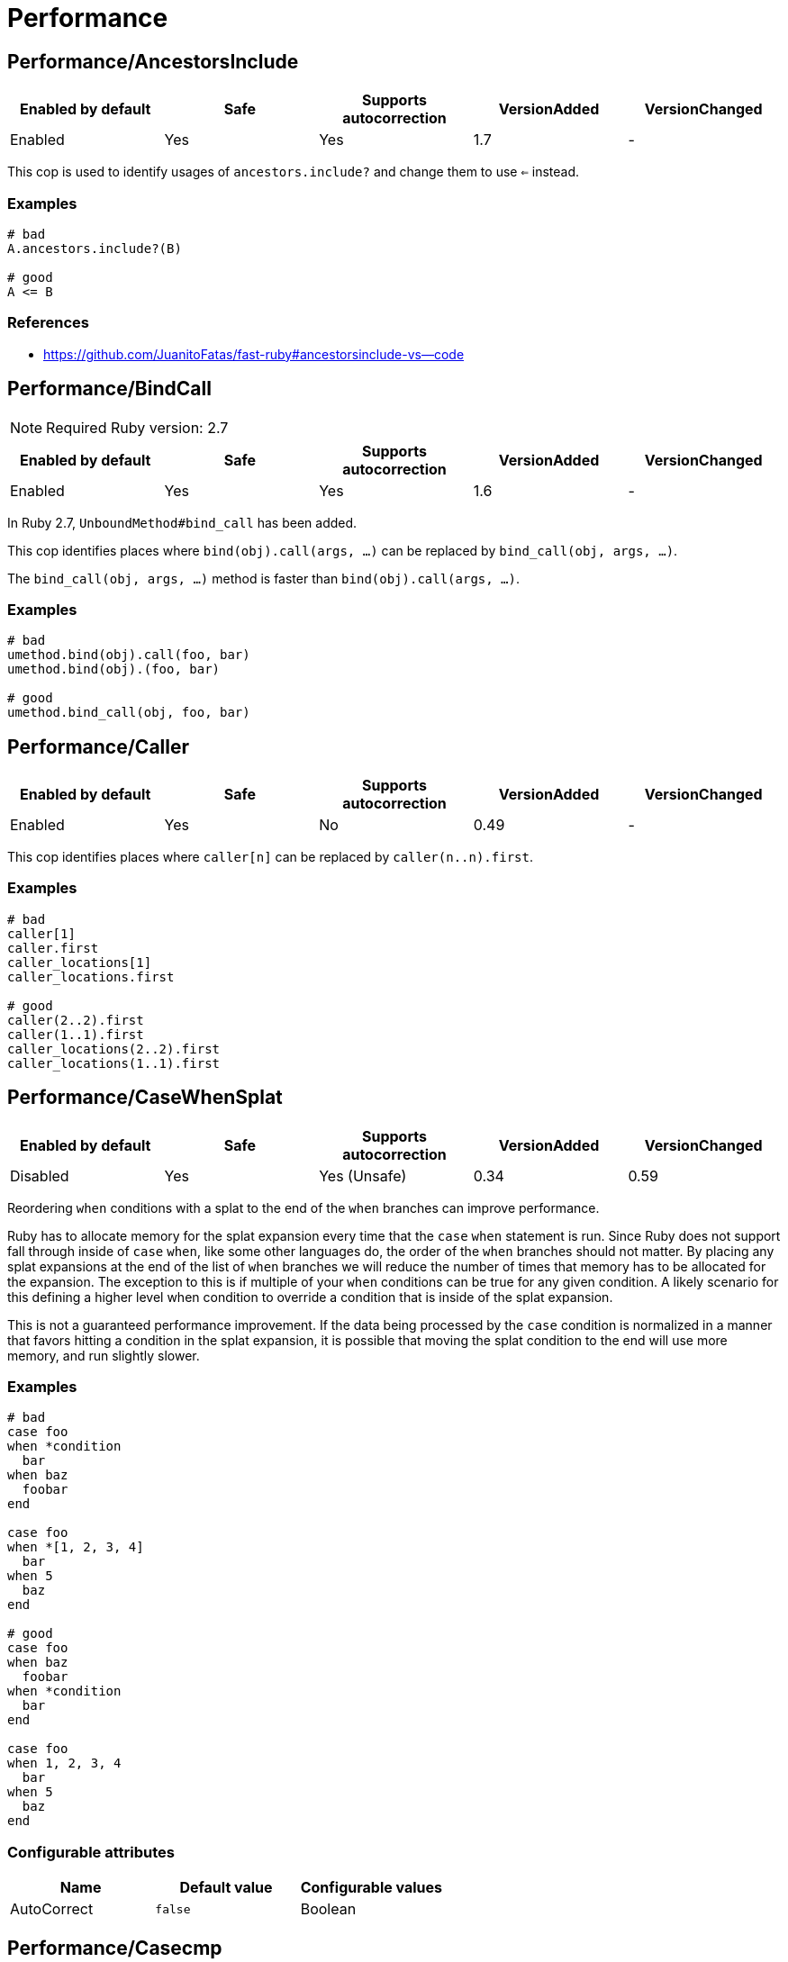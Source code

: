 = Performance

== Performance/AncestorsInclude

|===
| Enabled by default | Safe | Supports autocorrection | VersionAdded | VersionChanged

| Enabled
| Yes
| Yes
| 1.7
| -
|===

This cop is used to identify usages of `ancestors.include?` and
change them to use `<=` instead.

=== Examples

[source,ruby]
----
# bad
A.ancestors.include?(B)

# good
A <= B
----

=== References

* https://github.com/JuanitoFatas/fast-ruby#ancestorsinclude-vs--code

== Performance/BindCall

NOTE: Required Ruby version: 2.7

|===
| Enabled by default | Safe | Supports autocorrection | VersionAdded | VersionChanged

| Enabled
| Yes
| Yes
| 1.6
| -
|===

In Ruby 2.7, `UnboundMethod#bind_call` has been added.

This cop identifies places where `bind(obj).call(args, ...)`
can be replaced by `bind_call(obj, args, ...)`.

The `bind_call(obj, args, ...)` method is faster than
`bind(obj).call(args, ...)`.

=== Examples

[source,ruby]
----
# bad
umethod.bind(obj).call(foo, bar)
umethod.bind(obj).(foo, bar)

# good
umethod.bind_call(obj, foo, bar)
----

== Performance/Caller

|===
| Enabled by default | Safe | Supports autocorrection | VersionAdded | VersionChanged

| Enabled
| Yes
| No
| 0.49
| -
|===

This cop identifies places where `caller[n]`
can be replaced by `caller(n..n).first`.

=== Examples

[source,ruby]
----
# bad
caller[1]
caller.first
caller_locations[1]
caller_locations.first

# good
caller(2..2).first
caller(1..1).first
caller_locations(2..2).first
caller_locations(1..1).first
----

== Performance/CaseWhenSplat

|===
| Enabled by default | Safe | Supports autocorrection | VersionAdded | VersionChanged

| Disabled
| Yes
| Yes (Unsafe)
| 0.34
| 0.59
|===

Reordering `when` conditions with a splat to the end
of the `when` branches can improve performance.

Ruby has to allocate memory for the splat expansion every time
that the `case` `when` statement is run. Since Ruby does not support
fall through inside of `case` `when`, like some other languages do,
the order of the `when` branches should not matter. By placing any
splat expansions at the end of the list of `when` branches we will
reduce the number of times that memory has to be allocated for
the expansion. The exception to this is if multiple of your `when`
conditions can be true for any given condition. A likely scenario for
this defining a higher level when condition to override a condition
that is inside of the splat expansion.

This is not a guaranteed performance improvement. If the data being
processed by the `case` condition is normalized in a manner that favors
hitting a condition in the splat expansion, it is possible that
moving the splat condition to the end will use more memory,
and run slightly slower.

=== Examples

[source,ruby]
----
# bad
case foo
when *condition
  bar
when baz
  foobar
end

case foo
when *[1, 2, 3, 4]
  bar
when 5
  baz
end

# good
case foo
when baz
  foobar
when *condition
  bar
end

case foo
when 1, 2, 3, 4
  bar
when 5
  baz
end
----

=== Configurable attributes

|===
| Name | Default value | Configurable values

| AutoCorrect
| `false`
| Boolean
|===

== Performance/Casecmp

|===
| Enabled by default | Safe | Supports autocorrection | VersionAdded | VersionChanged

| Enabled
| No
| Yes (Unsafe)
| 0.36
| -
|===

This cop identifies places where a case-insensitive string comparison
can better be implemented using `casecmp`.
This cop is unsafe because `String#casecmp` and `String#casecmp?` behave
differently when using Non-ASCII characters.

=== Examples

[source,ruby]
----
# bad
str.downcase == 'abc'
str.upcase.eql? 'ABC'
'abc' == str.downcase
'ABC'.eql? str.upcase
str.downcase == str.downcase

# good
str.casecmp('ABC').zero?
'abc'.casecmp(str).zero?
----

=== References

* https://github.com/JuanitoFatas/fast-ruby#stringcasecmp-vs-stringdowncase---code

== Performance/ChainArrayAllocation

|===
| Enabled by default | Safe | Supports autocorrection | VersionAdded | VersionChanged

| Disabled
| Yes
| No
| 0.59
| -
|===

This cop is used to identify usages of
Each of these methods (`compact`, `flatten`, `map`) will generate a
new intermediate array that is promptly thrown away. Instead it is
faster to mutate when we know it's safe.

=== Examples

[source,ruby]
----
# bad
array = ["a", "b", "c"]
array.compact.flatten.map { |x| x.downcase }
----

[source,ruby]
----
# good.
array = ["a", "b", "c"]
array.compact!
array.flatten!
array.map! { |x| x.downcase }
array
----

=== References

* https://twitter.com/schneems/status/1034123879978029057

== Performance/CompareWithBlock

|===
| Enabled by default | Safe | Supports autocorrection | VersionAdded | VersionChanged

| Enabled
| Yes
| Yes
| 0.46
| -
|===

This cop identifies places where `sort { |a, b| a.foo <=> b.foo }`
can be replaced by `sort_by(&:foo)`.
This cop also checks `max` and `min` methods.

=== Examples

[source,ruby]
----
# bad
array.sort { |a, b| a.foo <=> b.foo }
array.max { |a, b| a.foo <=> b.foo }
array.min { |a, b| a.foo <=> b.foo }
array.sort { |a, b| a[:foo] <=> b[:foo] }

# good
array.sort_by(&:foo)
array.sort_by { |v| v.foo }
array.sort_by do |var|
  var.foo
end
array.max_by(&:foo)
array.min_by(&:foo)
array.sort_by { |a| a[:foo] }
----

== Performance/Count

|===
| Enabled by default | Safe | Supports autocorrection | VersionAdded | VersionChanged

| Enabled
| Yes
| Yes (Unsafe)
| 0.31
| 1.5
|===

This cop is used to identify usages of `count` on an `Enumerable` that
follow calls to `select` or `reject`. Querying logic can instead be
passed to the `count` call.

`ActiveRecord` compatibility:
`ActiveRecord` will ignore the block that is passed to `count`.
Other methods, such as `select`, will convert the association to an
array and then run the block on the array. A simple work around to
make `count` work with a block is to call `to_a.count {...}`.

Example:
  `Model.where(id: [1, 2, 3]).select { |m| m.method == true }.size`

  becomes:

  `Model.where(id: [1, 2, 3]).to_a.count { |m| m.method == true }`

=== Examples

[source,ruby]
----
# bad
[1, 2, 3].select { |e| e > 2 }.size
[1, 2, 3].reject { |e| e > 2 }.size
[1, 2, 3].select { |e| e > 2 }.length
[1, 2, 3].reject { |e| e > 2 }.length
[1, 2, 3].select { |e| e > 2 }.count { |e| e.odd? }
[1, 2, 3].reject { |e| e > 2 }.count { |e| e.even? }
array.select(&:value).count

# good
[1, 2, 3].count { |e| e > 2 }
[1, 2, 3].count { |e| e < 2 }
[1, 2, 3].count { |e| e > 2 && e.odd? }
[1, 2, 3].count { |e| e < 2 && e.even? }
Model.select('field AS field_one').count
Model.select(:value).count
----

== Performance/DeletePrefix

NOTE: Required Ruby version: 2.5

|===
| Enabled by default | Safe | Supports autocorrection | VersionAdded | VersionChanged

| Enabled
| Yes
| Yes
| 1.6
| -
|===

In Ruby 2.5, `String#delete_prefix` has been added.

This cop identifies places where `gsub(/\Aprefix/, '')` and `sub(/\Aprefix/, '')`
can be replaced by `delete_prefix('prefix')`.

This cop has `SafeMultiline` configuration option that `true` by default because
`^prefix` is unsafe as it will behave incompatible with `delete_prefix`
for receiver is multiline string.

The `delete_prefix('prefix')` method is faster than `gsub(/\Aprefix/, '')`.

=== Examples

[source,ruby]
----
# bad
str.gsub(/\Aprefix/, '')
str.gsub!(/\Aprefix/, '')

str.sub(/\Aprefix/, '')
str.sub!(/\Aprefix/, '')

# good
str.delete_prefix('prefix')
str.delete_prefix!('prefix')
----

==== SafeMultiline: true (default)

[source,ruby]
----
# good
str.gsub(/^prefix/, '')
str.gsub!(/^prefix/, '')
str.sub(/^prefix/, '')
str.sub!(/^prefix/, '')
----

==== SafeMultiline: false

[source,ruby]
----
# bad
str.gsub(/^prefix/, '')
str.gsub!(/^prefix/, '')
str.sub(/^prefix/, '')
str.sub!(/^prefix/, '')
----

=== Configurable attributes

|===
| Name | Default value | Configurable values

| SafeMultiline
| `true`
| Boolean
|===

== Performance/DeleteSuffix

NOTE: Required Ruby version: 2.5

|===
| Enabled by default | Safe | Supports autocorrection | VersionAdded | VersionChanged

| Enabled
| Yes
| Yes
| 1.6
| -
|===

In Ruby 2.5, `String#delete_suffix` has been added.

This cop identifies places where `gsub(/suffix\z/, '')` and `sub(/suffix\z/, '')`
can be replaced by `delete_suffix('suffix')`.

This cop has `SafeMultiline` configuration option that `true` by default because
`suffix$` is unsafe as it will behave incompatible with `delete_suffix?`
for receiver is multiline string.

The `delete_suffix('suffix')` method is faster than `gsub(/suffix\z/, '')`.

=== Examples

[source,ruby]
----
# bad
str.gsub(/suffix\z/, '')
str.gsub!(/suffix\z/, '')

str.sub(/suffix\z/, '')
str.sub!(/suffix\z/, '')

# good
str.delete_suffix('suffix')
str.delete_suffix!('suffix')
----

==== SafeMultiline: true (default)

[source,ruby]
----
# good
str.gsub(/suffix$/, '')
str.gsub!(/suffix$/, '')
str.sub(/suffix$/, '')
str.sub!(/suffix$/, '')
----

==== SafeMultiline: false

[source,ruby]
----
# bad
str.gsub(/suffix$/, '')
str.gsub!(/suffix$/, '')
str.sub(/suffix$/, '')
str.sub!(/suffix$/, '')
----

=== Configurable attributes

|===
| Name | Default value | Configurable values

| SafeMultiline
| `true`
| Boolean
|===

== Performance/Detect

|===
| Enabled by default | Safe | Supports autocorrection | VersionAdded | VersionChanged

| Enabled
| Yes
| Yes (Unsafe)
| 0.30
| 1.5
|===

This cop is used to identify usages of
`select.first`, `select.last`, `find_all.first`, and `find_all.last`
and change them to use `detect` instead.

`ActiveRecord` compatibility:
`ActiveRecord` does not implement a `detect` method and `find` has its
own meaning. Correcting ActiveRecord methods with this cop should be
considered unsafe.

=== Examples

[source,ruby]
----
# bad
[].select { |item| true }.first
[].select { |item| true }.last
[].find_all { |item| true }.first
[].find_all { |item| true }.last

# good
[].detect { |item| true }
[].reverse.detect { |item| true }
----

=== References

* https://github.com/JuanitoFatas/fast-ruby#enumerabledetect-vs-enumerableselectfirst-code

== Performance/DoubleStartEndWith

|===
| Enabled by default | Safe | Supports autocorrection | VersionAdded | VersionChanged

| Enabled
| Yes
| Yes
| 0.36
| 0.48
|===

This cop checks for double `#start_with?` or `#end_with?` calls
separated by `||`. In some cases such calls can be replaced
with an single `#start_with?`/`#end_with?` call.

=== Examples

[source,ruby]
----
# bad
str.start_with?("a") || str.start_with?(Some::CONST)
str.start_with?("a", "b") || str.start_with?("c")
str.end_with?(var1) || str.end_with?(var2)

# good
str.start_with?("a", Some::CONST)
str.start_with?("a", "b", "c")
str.end_with?(var1, var2)
----

=== Configurable attributes

|===
| Name | Default value | Configurable values

| IncludeActiveSupportAliases
| `false`
| Boolean
|===

== Performance/EndWith

|===
| Enabled by default | Safe | Supports autocorrection | VersionAdded | VersionChanged

| Enabled
| Yes
| Yes (Unsafe)
| 0.36
| 1.6
|===

This cop identifies unnecessary use of a regex where `String#end_with?` would suffice.

This cop has `SafeMultiline` configuration option that `true` by default because
`end$` is unsafe as it will behave incompatible with `end_with?`
for receiver is multiline string.

=== Examples

[source,ruby]
----
# bad
'abc'.match?(/bc\Z/)
/bc\Z/.match?('abc')
'abc' =~ /bc\Z/
/bc\Z/ =~ 'abc'
'abc'.match(/bc\Z/)
/bc\Z/.match('abc')

# good
'abc'.end_with?('bc')
----

==== SafeMultiline: true (default)

[source,ruby]
----
# good
'abc'.match?(/bc$/)
/bc$/.match?('abc')
'abc' =~ /bc$/
/bc$/ =~ 'abc'
'abc'.match(/bc$/)
/bc$/.match('abc')
----

==== SafeMultiline: false

[source,ruby]
----
# bad
'abc'.match?(/bc$/)
/bc$/.match?('abc')
'abc' =~ /bc$/
/bc$/ =~ 'abc'
'abc'.match(/bc$/)
/bc$/.match('abc')
----

=== Configurable attributes

|===
| Name | Default value | Configurable values

| AutoCorrect
| `false`
| Boolean

| SafeMultiline
| `true`
| Boolean
|===

=== References

* https://github.com/JuanitoFatas/fast-ruby#stringmatch-vs-stringstart_withstringend_with-code-start-code-end

== Performance/FixedSize

|===
| Enabled by default | Safe | Supports autocorrection | VersionAdded | VersionChanged

| Enabled
| Yes
| No
| 0.35
| -
|===

Do not compute the size of statically sized objects.

=== Examples

[source,ruby]
----
# String methods
# bad
'foo'.size
%q[bar].count
%(qux).length

# Symbol methods
# bad
:fred.size
:'baz'.length

# Array methods
# bad
[1, 2, thud].count
%W(1, 2, bar).size

# Hash methods
# bad
{ a: corge, b: grault }.length

# good
foo.size
bar.count
qux.length

# good
:"#{fred}".size
CONST = :baz.length

# good
[1, 2, *thud].count
garply = [1, 2, 3]
garply.size

# good
{ a: corge, **grault }.length
waldo = { a: corge, b: grault }
waldo.size
----

== Performance/FlatMap

|===
| Enabled by default | Safe | Supports autocorrection | VersionAdded | VersionChanged

| Enabled
| Yes
| Yes
| 0.30
| -
|===

This cop is used to identify usages of

=== Examples

[source,ruby]
----
# bad
[1, 2, 3, 4].map { |e| [e, e] }.flatten(1)
[1, 2, 3, 4].collect { |e| [e, e] }.flatten(1)

# good
[1, 2, 3, 4].flat_map { |e| [e, e] }
[1, 2, 3, 4].map { |e| [e, e] }.flatten
[1, 2, 3, 4].collect { |e| [e, e] }.flatten
----

=== Configurable attributes

|===
| Name | Default value | Configurable values

| EnabledForFlattenWithoutParams
| `false`
| Boolean
|===

=== References

* https://github.com/JuanitoFatas/fast-ruby#enumerablemaparrayflatten-vs-enumerableflat_map-code

== Performance/InefficientHashSearch

|===
| Enabled by default | Safe | Supports autocorrection | VersionAdded | VersionChanged

| Enabled
| No
| Yes (Unsafe)
| 0.56
| -
|===

This cop checks for inefficient searching of keys and values within
hashes.

`Hash#keys.include?` is less efficient than `Hash#key?` because
the former allocates a new array and then performs an O(n) search
through that array, while `Hash#key?` does not allocate any array and
performs a faster O(1) search for the key.

`Hash#values.include?` is less efficient than `Hash#value?`. While they
both perform an O(n) search through all of the values, calling `values`
allocates a new array while using `value?` does not.

=== Examples

[source,ruby]
----
# bad
{ a: 1, b: 2 }.keys.include?(:a)
{ a: 1, b: 2 }.keys.include?(:z)
h = { a: 1, b: 2 }; h.keys.include?(100)

# good
{ a: 1, b: 2 }.key?(:a)
{ a: 1, b: 2 }.has_key?(:z)
h = { a: 1, b: 2 }; h.key?(100)

# bad
{ a: 1, b: 2 }.values.include?(2)
{ a: 1, b: 2 }.values.include?('garbage')
h = { a: 1, b: 2 }; h.values.include?(nil)

# good
{ a: 1, b: 2 }.value?(2)
{ a: 1, b: 2 }.has_value?('garbage')
h = { a: 1, b: 2 }; h.value?(nil)
----

=== References

* https://github.com/JuanitoFatas/fast-ruby#hashkey-instead-of-hashkeysinclude-code

== Performance/OpenStruct

|===
| Enabled by default | Safe | Supports autocorrection | VersionAdded | VersionChanged

| Disabled
| No
| No
| 0.61
| -
|===

This cop checks for `OpenStruct.new` calls.
Instantiation of an `OpenStruct` invalidates
Ruby global method cache as it causes dynamic method
definition during program runtime.
This could have an effect on performance,
especially in case of single-threaded
applications with multiple `OpenStruct` instantiations.

=== Examples

[source,ruby]
----
# bad
class MyClass
  def my_method
    OpenStruct.new(my_key1: 'my_value1', my_key2: 'my_value2')
  end
end

# good
class MyClass
  MyStruct = Struct.new(:my_key1, :my_key2)
  def my_method
    MyStruct.new('my_value1', 'my_value2')
  end
end
----

== Performance/RangeInclude

|===
| Enabled by default | Safe | Supports autocorrection | VersionAdded | VersionChanged

| Enabled
| No
| Yes (Unsafe)
| 0.36
| 1.7
|===

This cop identifies uses of `Range#include?` and `Range#member?`, which iterates over each
item in a `Range` to see if a specified item is there. In contrast,
`Range#cover?` simply compares the target item with the beginning and
end points of the `Range`. In a great majority of cases, this is what
is wanted.

This cop is `Safe: false` by default because `Range#include?` (or `Range#member?`) and
`Range#cover?` are not equivalent behaviour.

=== Examples

[source,ruby]
----
# bad
('a'..'z').include?('b') # => true
('a'..'z').member?('b')  # => true

# good
('a'..'z').cover?('b') # => true

# Example of a case where `Range#cover?` may not provide
# the desired result:

('a'..'z').cover?('yellow') # => true
----

=== References

* https://github.com/JuanitoFatas/fast-ruby#cover-vs-include-code

== Performance/RedundantBlockCall

|===
| Enabled by default | Safe | Supports autocorrection | VersionAdded | VersionChanged

| Enabled
| Yes
| Yes
| 0.36
| -
|===

This cop identifies the use of a `&block` parameter and `block.call`
where `yield` would do just as well.

=== Examples

[source,ruby]
----
# bad
def method(&block)
  block.call
end
def another(&func)
  func.call 1, 2, 3
end

# good
def method
  yield
end
def another
  yield 1, 2, 3
end
----

=== References

* https://github.com/JuanitoFatas/fast-ruby#proccall-and-block-arguments-vs-yieldcode

== Performance/RedundantMatch

|===
| Enabled by default | Safe | Supports autocorrection | VersionAdded | VersionChanged

| Enabled
| Yes
| Yes
| 0.36
| -
|===

This cop identifies the use of `Regexp#match` or `String#match`, which
returns `#<MatchData>`/`nil`. The return value of `=~` is an integral
index/`nil` and is more performant.

=== Examples

[source,ruby]
----
# bad
do_something if str.match(/regex/)
while regex.match('str')
  do_something
end

# good
method(str =~ /regex/)
return value unless regex =~ 'str'
----

== Performance/RedundantMerge

|===
| Enabled by default | Safe | Supports autocorrection | VersionAdded | VersionChanged

| Enabled
| Yes
| Yes
| 0.36
| -
|===

This cop identifies places where `Hash#merge!` can be replaced by
`Hash#[]=`.
You can set the maximum number of key-value pairs to consider
an offense with `MaxKeyValuePairs`.

=== Examples

[source,ruby]
----
# bad
hash.merge!(a: 1)
hash.merge!({'key' => 'value'})

# good
hash[:a] = 1
hash['key'] = 'value'
----

==== MaxKeyValuePairs: 2 (default)

[source,ruby]
----
# bad
hash.merge!(a: 1, b: 2)

# good
hash[:a] = 1
hash[:b] = 2
----

=== Configurable attributes

|===
| Name | Default value | Configurable values

| MaxKeyValuePairs
| `2`
| Integer
|===

=== References

* https://github.com/JuanitoFatas/fast-ruby#hashmerge-vs-hash-code

== Performance/RegexpMatch

|===
| Enabled by default | Safe | Supports autocorrection | VersionAdded | VersionChanged

| Enabled
| Yes
| Yes
| 0.47
| -
|===

In Ruby 2.4, `String#match?`, `Regexp#match?`, and `Symbol#match?`
have been added. The methods are faster than `match`.
Because the methods avoid creating a `MatchData` object or saving
backref.
So, when `MatchData` is not used, use `match?` instead of `match`.

=== Examples

[source,ruby]
----
# bad
def foo
  if x =~ /re/
    do_something
  end
end

# bad
def foo
  if x !~ /re/
    do_something
  end
end

# bad
def foo
  if x.match(/re/)
    do_something
  end
end

# bad
def foo
  if /re/ === x
    do_something
  end
end

# good
def foo
  if x.match?(/re/)
    do_something
  end
end

# good
def foo
  if !x.match?(/re/)
    do_something
  end
end

# good
def foo
  if x =~ /re/
    do_something(Regexp.last_match)
  end
end

# good
def foo
  if x.match(/re/)
    do_something($~)
  end
end

# good
def foo
  if /re/ === x
    do_something($~)
  end
end
----

=== References

* https://github.com/JuanitoFatas/fast-ruby#regexp-vs-stringmatch-vs-string-vs-stringmatch-code-

== Performance/ReverseEach

|===
| Enabled by default | Safe | Supports autocorrection | VersionAdded | VersionChanged

| Enabled
| Yes
| Yes
| 0.30
| -
|===

This cop is used to identify usages of `reverse.each` and
change them to use `reverse_each` instead.

=== Examples

[source,ruby]
----
# bad
[].reverse.each

# good
[].reverse_each
----

=== References

* https://github.com/JuanitoFatas/fast-ruby#enumerablereverseeach-vs-enumerablereverse_each-code

== Performance/Size

|===
| Enabled by default | Safe | Supports autocorrection | VersionAdded | VersionChanged

| Enabled
| Yes
| Yes
| 0.30
| -
|===

This cop is used to identify usages of `count` on an
`Array` and `Hash` and change them to `size`.

TODO: Add advanced detection of variables that could
have been assigned to an array or a hash.

=== Examples

[source,ruby]
----
# bad
[1, 2, 3].count

# bad
{a: 1, b: 2, c: 3}.count

# good
[1, 2, 3].size

# good
{a: 1, b: 2, c: 3}.size

# good
[1, 2, 3].count { |e| e > 2 }
----

=== References

* https://github.com/JuanitoFatas/fast-ruby#arraylength-vs-arraysize-vs-arraycount-code

== Performance/StartWith

|===
| Enabled by default | Safe | Supports autocorrection | VersionAdded | VersionChanged

| Enabled
| Yes
| Yes (Unsafe)
| 0.36
| 1.6
|===

This cop identifies unnecessary use of a regex where `String#start_with?` would suffice.

This cop has `SafeMultiline` configuration option that `true` by default because
`^start` is unsafe as it will behave incompatible with `start_with?`
for receiver is multiline string.

=== Examples

[source,ruby]
----
# bad
'abc'.match?(/\Aab/)
/\Aab/.match?('abc')
'abc' =~ /\Aab/
/\Aab/ =~ 'abc'
'abc'.match(/\Aab/)
/\Aab/.match('abc')

# good
'abc'.start_with?('ab')
----

==== SafeMultiline: true (default)

[source,ruby]
----
# good
'abc'.match?(/^ab/)
/^ab/.match?('abc')
'abc' =~ /^ab/
/^ab/ =~ 'abc'
'abc'.match(/^ab/)
/^ab/.match('abc')
----

==== SafeMultiline: false

[source,ruby]
----
# bad
'abc'.match?(/^ab/)
/^ab/.match?('abc')
'abc' =~ /^ab/
/^ab/ =~ 'abc'
'abc'.match(/^ab/)
/^ab/.match('abc')
----

=== Configurable attributes

|===
| Name | Default value | Configurable values

| AutoCorrect
| `false`
| Boolean

| SafeMultiline
| `true`
| Boolean
|===

=== References

* https://github.com/JuanitoFatas/fast-ruby#stringmatch-vs-stringstart_withstringend_with-code-start-code-end

== Performance/StringInclude

|===
| Enabled by default | Safe | Supports autocorrection | VersionAdded | VersionChanged

| Enabled
| Yes
| Yes
| 1.7
| -
|===

This cop identifies unnecessary use of a regex where
`String#include?` would suffice.

=== Examples

[source,ruby]
----
# bad
'abc'.match?(/ab/)
/ab/.match?('abc')
'abc' =~ /ab/
/ab/ =~ 'abc'
'abc'.match(/ab/)
/ab/.match('abc')

# good
'abc'.include?('ab')
----

== Performance/StringReplacement

|===
| Enabled by default | Safe | Supports autocorrection | VersionAdded | VersionChanged

| Enabled
| Yes
| Yes
| 0.33
| -
|===

This cop identifies places where `gsub` can be replaced by
`tr` or `delete`.

=== Examples

[source,ruby]
----
# bad
'abc'.gsub('b', 'd')
'abc'.gsub('a', '')
'abc'.gsub(/a/, 'd')
'abc'.gsub!('a', 'd')

# good
'abc'.gsub(/.*/, 'a')
'abc'.gsub(/a+/, 'd')
'abc'.tr('b', 'd')
'a b c'.delete(' ')
----

=== References

* https://github.com/JuanitoFatas/fast-ruby#stringgsub-vs-stringtr-code

== Performance/TimesMap

|===
| Enabled by default | Safe | Supports autocorrection | VersionAdded | VersionChanged

| Enabled
| Yes
| Yes (Unsafe)
| 0.36
| 0.50
|===

This cop checks for .times.map calls.
In most cases such calls can be replaced
with an explicit array creation.

=== Examples

[source,ruby]
----
# bad
9.times.map do |i|
  i.to_s
end

# good
Array.new(9) do |i|
  i.to_s
end
----

=== Configurable attributes

|===
| Name | Default value | Configurable values

| AutoCorrect
| `false`
| Boolean
|===

== Performance/UnfreezeString

|===
| Enabled by default | Safe | Supports autocorrection | VersionAdded | VersionChanged

| Enabled
| Yes
| No
| 0.50
| -
|===

In Ruby 2.3 or later, use unary plus operator to unfreeze a string
literal instead of `String#dup` and `String.new`.
Unary plus operator is faster than `String#dup`.

NOTE: `String.new` (without operator) is not exactly the same as `+''`.
These differ in encoding. `String.new.encoding` is always `ASCII-8BIT`.
However, `(+'').encoding` is the same as script encoding(e.g. `UTF-8`).
So, if you expect `ASCII-8BIT` encoding, disable this cop.

=== Examples

[source,ruby]
----
# bad
''.dup
"something".dup
String.new
String.new('')
String.new('something')

# good
+'something'
+''
----

== Performance/UriDefaultParser

|===
| Enabled by default | Safe | Supports autocorrection | VersionAdded | VersionChanged

| Enabled
| Yes
| Yes
| 0.50
| -
|===

This cop identifies places where `URI::Parser.new`
can be replaced by `URI::DEFAULT_PARSER`.

=== Examples

[source,ruby]
----
# bad
URI::Parser.new

# good
URI::DEFAULT_PARSER
----
